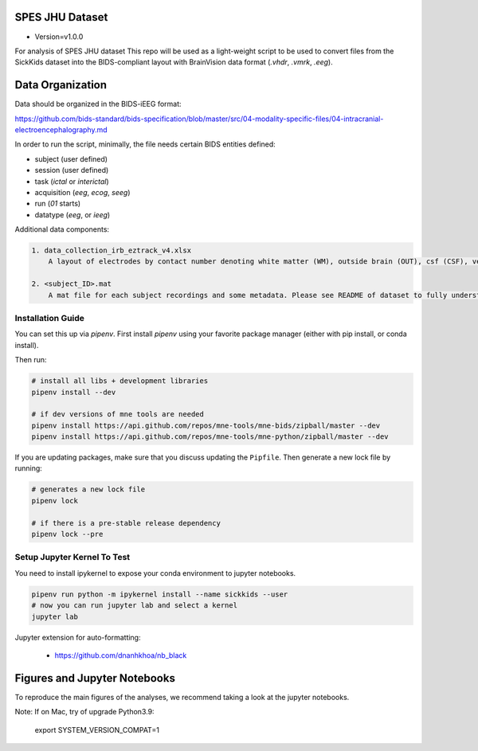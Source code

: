 SPES JHU Dataset
----------------
* Version=v1.0.0

For analysis of SPES JHU dataset
This repo will be used as a light-weight script to be used to convert
files from the SickKids dataset into the BIDS-compliant layout with
BrainVision data format (`.vhdr`, `.vmrk`, `.eeg`).

.. image:: https://img.shields.io/badge/code%20style-black-000000.svg
   :target: https://github.com/ambv/black
   :alt: Code style: black


Data Organization
-----------------

Data should be organized in the BIDS-iEEG format:

https://github.com/bids-standard/bids-specification/blob/master/src/04-modality-specific-files/04-intracranial-electroencephalography.md

In order to run the script, minimally, the file needs certain BIDS entities defined:

- subject (user defined)
- session (user defined)
- task (`ictal` or `interictal`)
- acquisition (`eeg`, `ecog`, `seeg`)
- run (`01` starts)
- datatype (`eeg`, or `ieeg`)

Additional data components:

.. code-block::

   1. data_collection_irb_eztrack_v4.xlsx
       A layout of electrodes by contact number denoting white matter (WM), outside brain (OUT), csf (CSF), ventricle (ventricle), or other bad contacts.

   2. <subject_ID>.mat
       A mat file for each subject recordings and some metadata. Please see README of dataset to fully understand how to use this.


Installation Guide
==================
You can set this up via `pipenv`. First install `pipenv` using
your favorite package manager (either with pip install, or conda install).

Then run:

.. code-block::

    # install all libs + development libraries
    pipenv install --dev

    # if dev versions of mne tools are needed
    pipenv install https://api.github.com/repos/mne-tools/mne-bids/zipball/master --dev
    pipenv install https://api.github.com/repos/mne-tools/mne-python/zipball/master --dev

If you are updating packages, make sure that you discuss updating the ``Pipfile``.
Then generate a new lock file by running:

.. code-block::

    # generates a new lock file
    pipenv lock

    # if there is a pre-stable release dependency
    pipenv lock --pre


Setup Jupyter Kernel To Test
============================

You need to install ipykernel to expose your conda environment to jupyter notebooks.

.. code-block::

   pipenv run python -m ipykernel install --name sickkids --user
   # now you can run jupyter lab and select a kernel
   jupyter lab


Jupyter extension for auto-formatting:

    - https://github.com/dnanhkhoa/nb_black

Figures and Jupyter Notebooks
-----------------------------
To reproduce the main figures of the analyses, we recommend taking a look at the
jupyter notebooks.

Note: If on Mac, try of upgrade Python3.9:

    export SYSTEM_VERSION_COMPAT=1